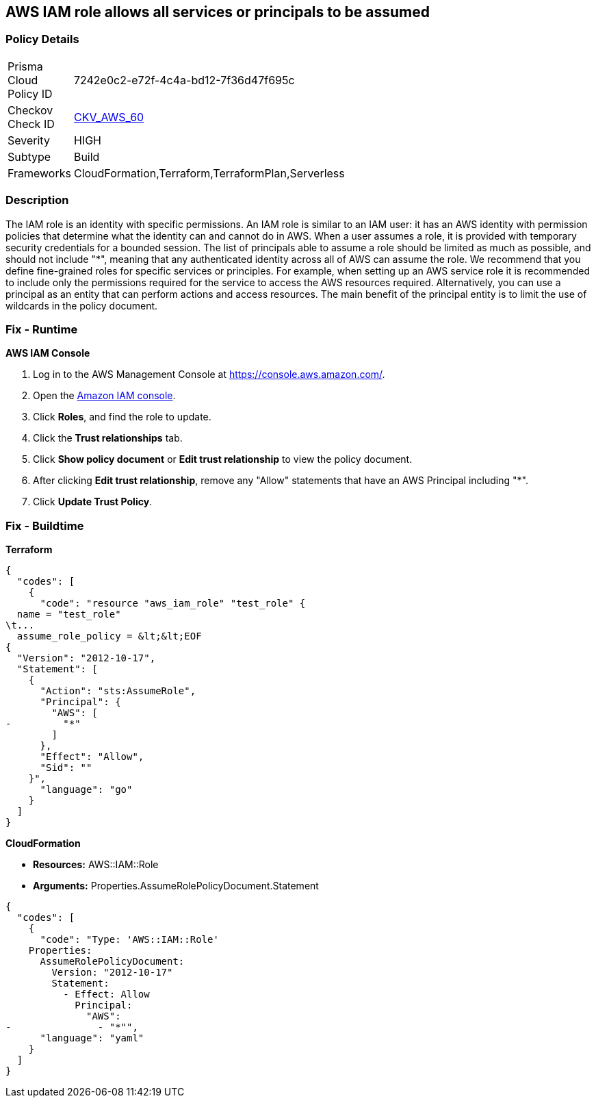 == AWS IAM role allows all services or principals to be assumed


=== Policy Details 

[width=45%]
[cols="1,1"]
|=== 
|Prisma Cloud Policy ID 
| 7242e0c2-e72f-4c4a-bd12-7f36d47f695c

|Checkov Check ID 
| https://github.com/bridgecrewio/checkov/tree/master/checkov/cloudformation/checks/resource/aws/IAMRoleAllowsPublicAssume.py[CKV_AWS_60]

|Severity
|HIGH

|Subtype
|Build

|Frameworks
|CloudFormation,Terraform,TerraformPlan,Serverless

|=== 



=== Description 


The IAM role is an identity with specific permissions.
An IAM role is similar to an IAM user: it has an AWS identity with permission policies that determine what the identity can and cannot do in AWS.
When a user assumes a role, it is provided with temporary security credentials for a bounded session.
The list of principals able to assume a role should be limited as much as possible, and should not include "*", meaning that any authenticated identity across all of AWS can assume the role.
We recommend that you define fine-grained roles for specific services or principles.
For example, when setting up an AWS service role it is recommended to include only the permissions required for the service to access the AWS resources required.
Alternatively, you can use a principal as an entity that can perform actions and access resources.
The main benefit of the principal entity is to limit the use of wildcards in the policy document.

=== Fix - Runtime


*AWS IAM Console* 



. Log in to the AWS Management Console at https://console.aws.amazon.com/.

. Open the https://console.aws.amazon.com/iam/[Amazon IAM console].

. Click *Roles*, and find the role to update.

. Click the *Trust relationships* tab.

. Click *Show policy document* or *Edit trust relationship* to view the policy document.

. After clicking *Edit trust relationship*, remove any "Allow" statements that have an AWS Principal including "*".

. Click *Update Trust Policy*.

=== Fix - Buildtime


*Terraform* 




[source,go]
----
{
  "codes": [
    {
      "code": "resource "aws_iam_role" "test_role" {
  name = "test_role"
\t...
  assume_role_policy = &lt;&lt;EOF
{
  "Version": "2012-10-17",
  "Statement": [
    {
      "Action": "sts:AssumeRole",
      "Principal": {
        "AWS": [
-         "*"
        ]
      },
      "Effect": "Allow",
      "Sid": ""
    }",
      "language": "go"
    }
  ]
}
----


*CloudFormation* 


* *Resources:* AWS::IAM::Role
* *Arguments:* Properties.AssumeRolePolicyDocument.Statement


[source,yaml]
----
{
  "codes": [
    {
      "code": "Type: 'AWS::IAM::Role'
    Properties:
      AssumeRolePolicyDocument:
        Version: "2012-10-17"
        Statement:
          - Effect: Allow
            Principal:
              "AWS":
-               - "*"",
      "language": "yaml"
    }
  ]
}
----
